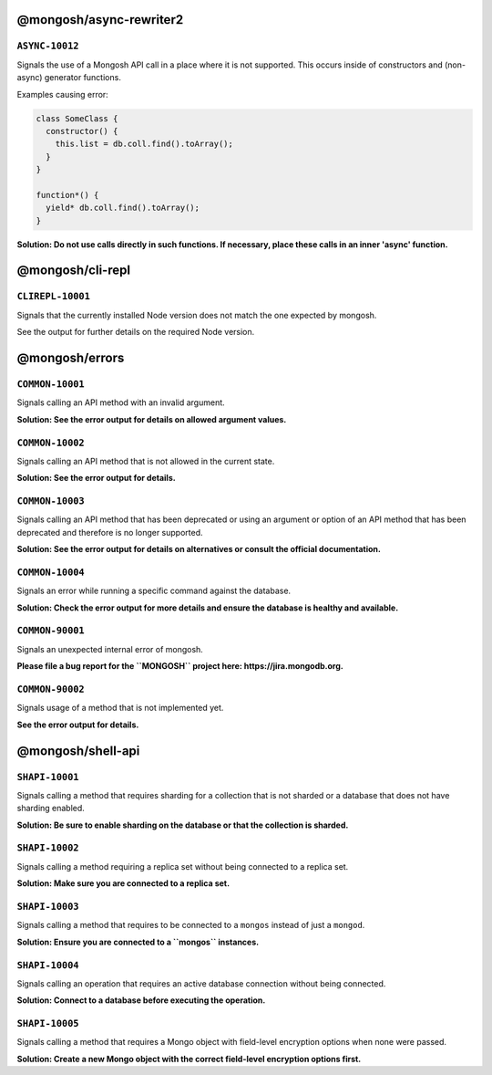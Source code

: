 @mongosh/async-rewriter2
------------------------

``ASYNC-10012``
~~~~~~~~~~~~~~~

Signals the use of a Mongosh API call in a place where it is not supported.
This occurs inside of constructors and (non-async) generator functions.

Examples causing error:

.. code-block:: javascript

   class SomeClass {
     constructor() {
       this.list = db.coll.find().toArray();
     }
   }
   
   function*() {
     yield* db.coll.find().toArray();
   }
   


**Solution: Do not use calls directly in such functions. If necessary, place these calls in an inner 'async' function.**

@mongosh/cli-repl
-----------------

``CLIREPL-10001``
~~~~~~~~~~~~~~~~~

Signals that the currently installed Node version does not match the one expected by mongosh.

See the output for further details on the required Node version.

@mongosh/errors
---------------

``COMMON-10001``
~~~~~~~~~~~~~~~~

Signals calling an API method with an invalid argument.

**Solution: See the error output for details on allowed argument values.**

``COMMON-10002``
~~~~~~~~~~~~~~~~

Signals calling an API method that is not allowed in the current state.

**Solution: See the error output for details.**

``COMMON-10003``
~~~~~~~~~~~~~~~~

Signals calling an API method that has been deprecated or using an argument or option of an API method that has been deprecated
and therefore is no longer supported.

**Solution: See the error output for details on alternatives or consult the official documentation.**

``COMMON-10004``
~~~~~~~~~~~~~~~~

Signals an error while running a specific command against the database.

**Solution: Check the error output for more details and ensure the database is healthy and available.**

``COMMON-90001``
~~~~~~~~~~~~~~~~

Signals an unexpected internal error of mongosh.

**Please file a bug report for the ``MONGOSH`` project here: https://jira.mongodb.org.**

``COMMON-90002``
~~~~~~~~~~~~~~~~

Signals usage of a method that is not implemented yet.

**See the error output for details.**

@mongosh/shell-api
------------------

``SHAPI-10001``
~~~~~~~~~~~~~~~

Signals calling a method that requires sharding for a collection that is not sharded
or a database that does not have sharding enabled.

**Solution: Be sure to enable sharding on the database or that the collection is sharded.**

``SHAPI-10002``
~~~~~~~~~~~~~~~

Signals calling a method requiring a replica set without being connected to a replica set.

**Solution: Make sure you are connected to a replica set.**

``SHAPI-10003``
~~~~~~~~~~~~~~~

Signals calling a method that requires to be connected to a ``mongos`` instead of just a ``mongod``.

**Solution: Ensure you are connected to a ``mongos`` instances.**

``SHAPI-10004``
~~~~~~~~~~~~~~~

Signals calling an operation that requires an active database connection without being connected.

**Solution: Connect to a database before executing the operation.**

``SHAPI-10005``
~~~~~~~~~~~~~~~

Signals calling a method that requires a Mongo object with field-level encryption options
when none were passed.

**Solution: Create a new Mongo object with the correct field-level encryption options first.**

